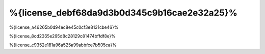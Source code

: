 %{license_debf68da9d3b0d345c9b16cae2e32a25}%
=======
%{license_a46265b0d94ec8e45c0cf3e8131cbe46}%

%{license_8cd2365e265d8c28129c81474bffdf8e}%

%{license_c9352e181a96a525a99abbfce7b505ca}%

